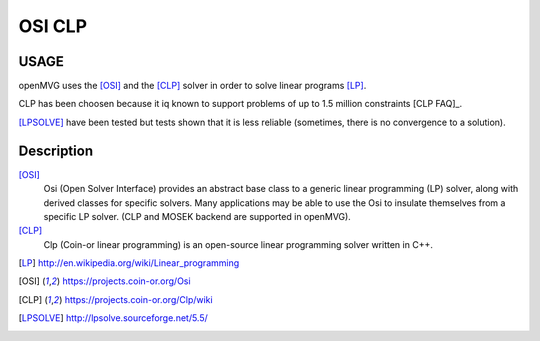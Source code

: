 ############################
OSI CLP
############################

========
USAGE
========

openMVG uses the [OSI]_ and the [CLP]_ solver in order to solve linear programs [LP]_.

CLP has been choosen because it iq known to support problems of up to 1.5 million constraints [CLP FAQ]_.

[LPSOLVE]_ have been tested but tests shown that it is less reliable (sometimes, there is no convergence to a solution).

==========
Description
==========

[OSI]_
  Osi (Open Solver Interface) provides an abstract base class to a generic linear programming (LP) solver, along with derived classes for specific solvers. Many applications may be able to use the Osi to insulate themselves from a specific LP solver. (CLP and MOSEK backend are supported in openMVG).

[CLP]_
  Clp (Coin-or linear programming) is an open-source linear programming solver written in C++.

.. [LP] http://en.wikipedia.org/wiki/Linear_programming
.. [OSI] https://projects.coin-or.org/Osi
.. [CLP] https://projects.coin-or.org/Clp/wiki
.. [CLP FAQ] https://projects.coin-or.org/Clp/wiki/FAQ
.. [LPSOLVE] http://lpsolve.sourceforge.net/5.5/
